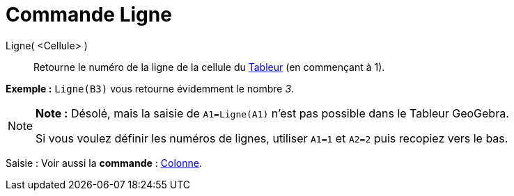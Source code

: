 = Commande Ligne
:page-en: commands/Row_Command
ifdef::env-github[:imagesdir: /fr/modules/ROOT/assets/images]

Ligne( <Cellule> )::
  Retourne le numéro de la ligne de la cellule du xref:/Tableur.adoc[Tableur] (en commençant à 1).

[EXAMPLE]
====

*Exemple :* `++Ligne(B3)++` vous retourne évidemment le nombre _3_.

====

[NOTE]
====

*Note :* Désolé, mais la saisie de `++A1=Ligne(A1)++` n'est pas possible dans le Tableur GeoGebra.

Si vous voulez définir les numéros de lignes, utiliser `++A1=1++` et `++A2=2++` puis recopiez vers le bas.

====

[.kcode]#Saisie :# Voir aussi la *commande* : xref:/commands/Colonne.adoc[Colonne].
